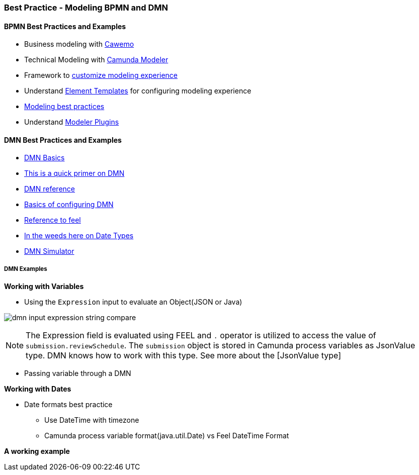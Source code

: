 === Best Practice - Modeling BPMN and DMN

==== BPMN Best Practices and Examples
- Business modeling with https://cawemo.com/[Cawemo]
- Technical Modeling with https://camunda.com/download/modeler/[Camunda Modeler]
- Framework to https://bpmn.io/[customize modeling experience]
- Understand https://github.com/camunda/camunda-modeler/tree/master/docs/element-templates[Element Templates] for configuring modeling experience
- https://camunda.com/best-practices/building-flexibility-into-bpmn-models/[Modeling best practices]
- Understand https://github.com/camunda/camunda-modeler-plugins[Modeler Plugins]


==== DMN Best Practices and Examples
- https://camunda.com/dmn/[DMN Basics]
- https://camunda.com/dmn/[This is a quick primer on DMN]
- https://docs.camunda.org/manual/7.15/reference/dmn/[DMN reference]
- https://docs.camunda.org/manual/7.15/reference/dmn/decision-table/[Basics of configuring DMN]
- https://camunda.github.io/feel-scala/docs/reference[Reference to feel]
- https://docs.camunda.org/manual/latest/user-guide/dmn-engine/feel/type-handling/[In the weeds here on Date Types]
- https://consulting.camunda.com/dmn-simulator/[DMN Simulator]

===== DMN Examples

*Working with Variables*
====
- Using the `Expression` input to evaluate an Object(JSON or Java)

image:./images/modeling/dmn-input-expression-string-compare.png[]

NOTE: The Expression field is evaluated using FEEL and `.` operator is utilized to access the value of `submission.reviewSchedule`. The `submission` object is stored in Camunda process variables as JsonValue type.  DMN knows how to work with this type. See more about the [JsonValue type]
====
====
- Passing variable through a DMN
====



*Working with Dates*
====
* Date formats best practice
** Use DateTime with timezone
** Camunda process variable format(java.util.Date) vs Feel DateTime Format
====

*A working example*
====

====